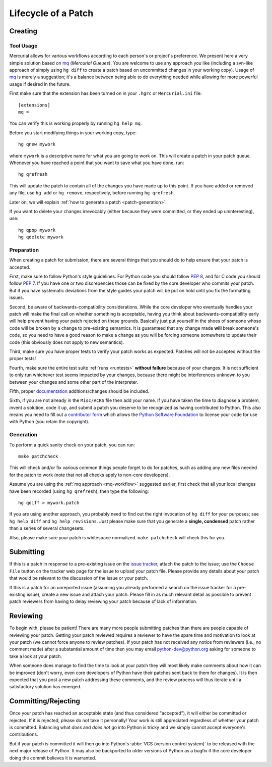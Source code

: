 .. _patch:

Lifecycle of a Patch
====================


Creating
--------

Tool Usage
''''''''''

.. _mq-workflow:

Mercurial allows for various workflows according to each person's or
project's preference.  We present here a very simple solution based on mq_
(*Mercurial Queues*). You are welcome to use any approach you like (including
a svn-like approach of simply using ``hg diff`` to create a patch based on
uncommitted changes in your working copy).  Usage of mq_ is merely a
suggestion; it's a balance between being able to do everything needed
while allowing for more powerful usage if desired in the future.

First make sure that the extension has been turned on in your ``.hgrc`` or
``Mercurial.ini`` file::

   [extensions]
   mq =

You can verify this is working properly by running ``hg help mq``.

Before you start modifying things in your working copy, type::

   hg qnew mywork

where ``mywork`` is a descriptive name for what you are going to work on.
This will create a patch in your patch queue. Whenever you have reached a point
that you want to save what you have done, run::

   hg qrefresh

This will update the patch to contain all of the changes you have made up to
this point. If you have added or removed any file, use ``hg add`` or ``hg
remove``, respectively, before running ``hg qrefresh``.

Later on, we will explain :ref:`how to generate a patch <patch-generation>`.

If you want to delete your changes irrevocably (either because they were
committed, or they ended up uninteresting), use::

   hg qpop mywork
   hg qdelete mywork

.. seealso::
   For more advanced usage of mq, read the `mq chapter
   <http://hgbook.red-bean.com/read/managing-change-with-mercurial-queues.html>`_
   of `Mercurial: The Definitive Guide <http://hgbook.red-bean.com/>`_.

   Also, regardless of your workflow, refer to the :ref:`FAQ <faq>` for
   :ref:`more information on using Mercurial <hg-local-workflow>`.

.. _issue tracker: http://bugs.python.org
.. _mq: http://mercurial.selenic.com/wiki/MqExtension


Preparation
'''''''''''

When creating a patch for submission, there are several things that you should
do to help ensure that your patch is accepted.

First, make sure to follow Python's style guidelines. For Python code you
should follow `PEP 8`_, and for C code you should follow `PEP 7`_. If you have
one or two discrepencies those can be fixed by the core developer who commits
your patch. But if you have systematic deviations from the style guides your
patch will be put on hold until you fix the formatting issues.

Second, be aware of backwards-compatibility considerations. While the core
developer who eventually handles your patch will make the final call on whether
something is acceptable, having you think about backwards-compatibility early
will help prevent having your patch rejected on these grounds. Basically just
put yourself in the shoes of someone whose code will be broken by a change to
pre-existing semantics. It is guaranteed that any change made **will** break
someone's code, so you need to have a good reason to make a change as you will
be forcing someone somewhere to update their code (this obviously does not apply
to new semantics).

Third, make sure you have proper tests to verify your patch works as expected.
Patches will not be accepted without the proper tests!

Fourth, make sure the entire test suite :ref:`runs <runtests>` **without
failure** because of your changes.  It is not sufficient to only run whichever
test seems impacted by your changes, because there might be interferences
unknown to you between your changes and some other part of the interpreter.

Fifth, proper `documentation <http://docs.python.org/dev/documenting/>`_
additions/changes should be included.

Sixth, if you are not already in the ``Misc/ACKS`` file then add your name. If
you have taken the time to diagnose a problem, invent a solution, code it up,
and submit a patch you deserve to be recognized as having contributed to
Python. This also means you need to fill out a `contributor form`_ which
allows the `Python Software Foundation`_ to license your code for use with
Python (you retain the copyright).


.. _contributor form: http://www.python.org/psf/contrib/
.. _PEP 7: http://www.python.org/dev/peps/pep-0007
.. _PEP 8: http://www.python.org/dev/peps/pep-0008
.. _Python Software Foundation: http://www.python.org/psf/


.. _patch-generation:

Generation
''''''''''

To perform a quick sanity check on your patch, you can run::

   make patchcheck

This will check and/or fix various common things people forget to do for
patches, such as adding any new files needed for the patch to work (note
that not all checks apply to non-core developers).

Assume you are using the :ref:`mq approach <mq-workflow>` suggested earlier,
first check that all your local changes have been recorded (using
``hg qrefresh``), then type the following::

   hg qdiff > mywork.patch

If you are using another approach, you probably need to find out the right
invocation of ``hg diff`` for your purposes; see ``hg help diff`` and ``hg
help revisions``. Just please make sure that you
generate a **single, condensed** patch rather than a series of several changesets.

Also, please make sure your patch is whitespace normalized. ``make patchcheck``
will check this for you.


Submitting
----------

If this is a patch in response to a pre-existing issue on the `issue tracker`_,
attach the patch to the issue; use the ``Choose File`` button on the tracker
web page for the issue to upload your patch file. Please provide any details
about your patch that
would be relevant to the discussion of the issue or your patch.

If this is a patch for an unreported issue (assuming you already performed a
search on the issue tracker for a pre-existing issue), create a new issue and
attach your patch. Please fill in as much relevant detail as possible to
prevent patch reviewers from having to delay reviewing your patch because of
lack of information.


.. _issue tracker: http://bugs.python.org


Reviewing
---------

To begin with, please be patient! There are many more people submitting patches
than there are people capable of reviewing your patch. Getting your patch
reviewed requires a reviewer to have the spare time and motivation to
look at your patch (we cannot force anyone to review patches). If your patch has
not received any notice from reviewers (i.e., no comment made) after a
substantial amount of time then you may
email python-dev@python.org asking for someone to take a look at your patch.

When someone does manage to find the time to look at your patch they will most
likely make comments about how it can be improved (don't worry, even core
developers of Python have their patches sent back to them for changes).  It
is then expected that you post a new patch addressing these comments, and the
review process will thus iterate until a satisfactory solution has emerged.


Committing/Rejecting
--------------------

Once your patch has reached an acceptable state (and thus considered
"accepted"), it will either be committed or rejected. If it is rejected, please
do not take it personally! Your work is still appreciated regardless of whether
your patch is committed. Balancing what *does* and *does not* go into Python
is tricky and we simply cannot accept everyone's contributions.

But if your patch is committed it will then go into Python's
:abbr:`VCS (version control system)` to be released
with the next major release of Python. It may also be backported to older
versions of Python as a bugfix if the core developer doing the commit believes
it is warranted.
